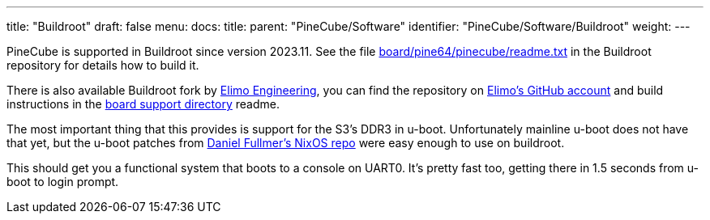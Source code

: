 ---
title: "Buildroot"
draft: false
menu:
  docs:
    title:
    parent: "PineCube/Software"
    identifier: "PineCube/Software/Buildroot"
    weight: 
---

	
PineCube is supported in Buildroot since version 2023.11. See the file https://git.busybox.net/buildroot/tree/board/pine64/pinecube/readme.txt?h=next[board/pine64/pinecube/readme.txt] in the Buildroot repository for details how to build it.

There is also available Buildroot fork by https://elimo.io[Elimo Engineering], you can find the repository on https://github.com/elimo-engineering/buildroot[Elimo's GitHub account] and build instructions in the https://github.com/elimo-engineering/buildroot/tree/pine64/pinecube/board/pine64/pinecube[board support directory] readme.

The most important thing that this provides is support for the S3's DDR3 in u-boot. Unfortunately mainline u-boot does not have that yet, but the u-boot patches from https://github.com/danielfullmer/pinecube-nixos[Daniel Fullmer's NixOS repo] were easy enough to use on buildroot.

This should get you a functional system that boots to a console on UART0. It's pretty fast too, getting there in 1.5 seconds from u-boot to login prompt.

